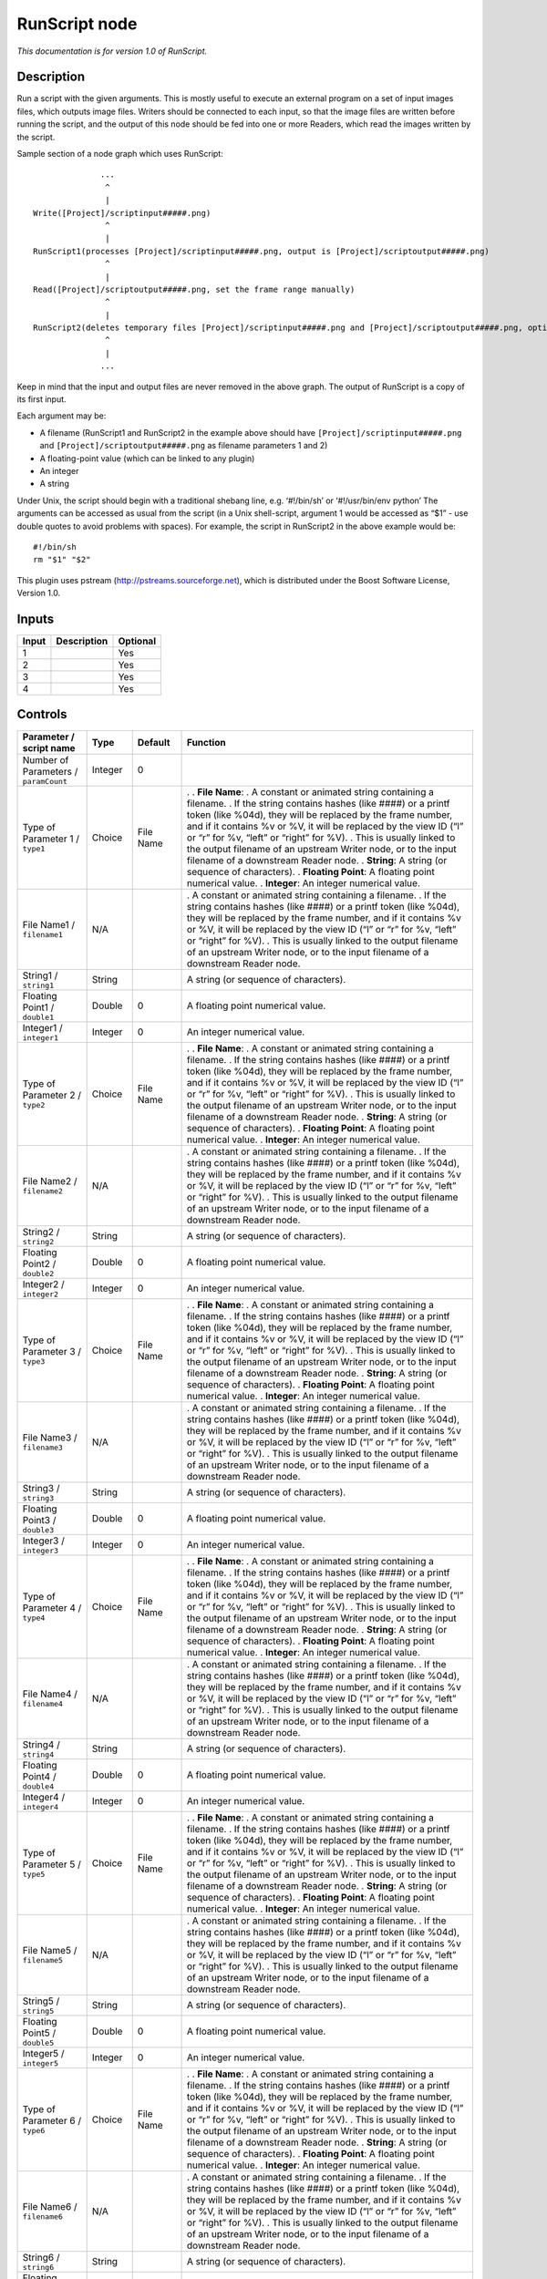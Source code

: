 .. _fr.inria.openfx.RunScript:

RunScript node
==============

|pluginIcon| 

*This documentation is for version 1.0 of RunScript.*

Description
-----------

Run a script with the given arguments. This is mostly useful to execute an external program on a set of input images files, which outputs image files. Writers should be connected to each input, so that the image files are written before running the script, and the output of this node should be fed into one or more Readers, which read the images written by the script.

Sample section of a node graph which uses RunScript:

::

                 ...
                  ^
                  |
   Write([Project]/scriptinput#####.png)
                  ^
                  |
   RunScript1(processes [Project]/scriptinput#####.png, output is [Project]/scriptoutput#####.png)
                  ^
                  |
   Read([Project]/scriptoutput#####.png, set the frame range manually)
                  ^
                  |
   RunScript2(deletes temporary files [Project]/scriptinput#####.png and [Project]/scriptoutput#####.png, optional)
                  ^
                  |
                 ...

Keep in mind that the input and output files are never removed in the above graph. The output of RunScript is a copy of its first input.

Each argument may be:

-  A filename (RunScript1 and RunScript2 in the example above should have ``[Project]/scriptinput#####.png`` and ``[Project]/scriptoutput#####.png`` as filename parameters 1 and 2)
-  A floating-point value (which can be linked to any plugin)
-  An integer
-  A string

Under Unix, the script should begin with a traditional shebang line, e.g. ‘#!/bin/sh’ or ‘#!/usr/bin/env python’ The arguments can be accessed as usual from the script (in a Unix shell-script, argument 1 would be accessed as “$1” - use double quotes to avoid problems with spaces). For example, the script in RunScript2 in the above example would be:

::

   #!/bin/sh
   rm "$1" "$2"

This plugin uses pstream (http://pstreams.sourceforge.net), which is distributed under the Boost Software License, Version 1.0.

Inputs
------

===== =========== ========
Input Description Optional
===== =========== ========
1                 Yes
2                 Yes
3                 Yes
4                 Yes
===== =========== ========

Controls
--------

.. tabularcolumns:: |>{\raggedright}p{0.2\columnwidth}|>{\raggedright}p{0.06\columnwidth}|>{\raggedright}p{0.07\columnwidth}|p{0.63\columnwidth}|

.. cssclass:: longtable

===================================== ======= ========= ====================================================================================================================================================================================================================================
Parameter / script name               Type    Default   Function
===================================== ======= ========= ====================================================================================================================================================================================================================================
Number of Parameters / ``paramCount`` Integer 0          
Type of Parameter 1 / ``type1``       Choice  File Name .  
                                                        . **File Name**: . A constant or animated string containing a filename.
                                                        . If the string contains hashes (like ####) or a printf token (like %04d), they will be replaced by the frame number, and if it contains %v or %V, it will be replaced by the view ID (“l” or “r” for %v, “left” or “right” for %V).
                                                        . This is usually linked to the output filename of an upstream Writer node, or to the input filename of a downstream Reader node.
                                                        . **String**: A string (or sequence of characters).
                                                        . **Floating Point**: A floating point numerical value.
                                                        . **Integer**: An integer numerical value.
File Name1 / ``filename1``            N/A               . A constant or animated string containing a filename.
                                                        . If the string contains hashes (like ####) or a printf token (like %04d), they will be replaced by the frame number, and if it contains %v or %V, it will be replaced by the view ID (“l” or “r” for %v, “left” or “right” for %V).
                                                        . This is usually linked to the output filename of an upstream Writer node, or to the input filename of a downstream Reader node.
String1 / ``string1``                 String            A string (or sequence of characters).
Floating Point1 / ``double1``         Double  0         A floating point numerical value.
Integer1 / ``integer1``               Integer 0         An integer numerical value.
Type of Parameter 2 / ``type2``       Choice  File Name .  
                                                        . **File Name**: . A constant or animated string containing a filename.
                                                        . If the string contains hashes (like ####) or a printf token (like %04d), they will be replaced by the frame number, and if it contains %v or %V, it will be replaced by the view ID (“l” or “r” for %v, “left” or “right” for %V).
                                                        . This is usually linked to the output filename of an upstream Writer node, or to the input filename of a downstream Reader node.
                                                        . **String**: A string (or sequence of characters).
                                                        . **Floating Point**: A floating point numerical value.
                                                        . **Integer**: An integer numerical value.
File Name2 / ``filename2``            N/A               . A constant or animated string containing a filename.
                                                        . If the string contains hashes (like ####) or a printf token (like %04d), they will be replaced by the frame number, and if it contains %v or %V, it will be replaced by the view ID (“l” or “r” for %v, “left” or “right” for %V).
                                                        . This is usually linked to the output filename of an upstream Writer node, or to the input filename of a downstream Reader node.
String2 / ``string2``                 String            A string (or sequence of characters).
Floating Point2 / ``double2``         Double  0         A floating point numerical value.
Integer2 / ``integer2``               Integer 0         An integer numerical value.
Type of Parameter 3 / ``type3``       Choice  File Name .  
                                                        . **File Name**: . A constant or animated string containing a filename.
                                                        . If the string contains hashes (like ####) or a printf token (like %04d), they will be replaced by the frame number, and if it contains %v or %V, it will be replaced by the view ID (“l” or “r” for %v, “left” or “right” for %V).
                                                        . This is usually linked to the output filename of an upstream Writer node, or to the input filename of a downstream Reader node.
                                                        . **String**: A string (or sequence of characters).
                                                        . **Floating Point**: A floating point numerical value.
                                                        . **Integer**: An integer numerical value.
File Name3 / ``filename3``            N/A               . A constant or animated string containing a filename.
                                                        . If the string contains hashes (like ####) or a printf token (like %04d), they will be replaced by the frame number, and if it contains %v or %V, it will be replaced by the view ID (“l” or “r” for %v, “left” or “right” for %V).
                                                        . This is usually linked to the output filename of an upstream Writer node, or to the input filename of a downstream Reader node.
String3 / ``string3``                 String            A string (or sequence of characters).
Floating Point3 / ``double3``         Double  0         A floating point numerical value.
Integer3 / ``integer3``               Integer 0         An integer numerical value.
Type of Parameter 4 / ``type4``       Choice  File Name .  
                                                        . **File Name**: . A constant or animated string containing a filename.
                                                        . If the string contains hashes (like ####) or a printf token (like %04d), they will be replaced by the frame number, and if it contains %v or %V, it will be replaced by the view ID (“l” or “r” for %v, “left” or “right” for %V).
                                                        . This is usually linked to the output filename of an upstream Writer node, or to the input filename of a downstream Reader node.
                                                        . **String**: A string (or sequence of characters).
                                                        . **Floating Point**: A floating point numerical value.
                                                        . **Integer**: An integer numerical value.
File Name4 / ``filename4``            N/A               . A constant or animated string containing a filename.
                                                        . If the string contains hashes (like ####) or a printf token (like %04d), they will be replaced by the frame number, and if it contains %v or %V, it will be replaced by the view ID (“l” or “r” for %v, “left” or “right” for %V).
                                                        . This is usually linked to the output filename of an upstream Writer node, or to the input filename of a downstream Reader node.
String4 / ``string4``                 String            A string (or sequence of characters).
Floating Point4 / ``double4``         Double  0         A floating point numerical value.
Integer4 / ``integer4``               Integer 0         An integer numerical value.
Type of Parameter 5 / ``type5``       Choice  File Name .  
                                                        . **File Name**: . A constant or animated string containing a filename.
                                                        . If the string contains hashes (like ####) or a printf token (like %04d), they will be replaced by the frame number, and if it contains %v or %V, it will be replaced by the view ID (“l” or “r” for %v, “left” or “right” for %V).
                                                        . This is usually linked to the output filename of an upstream Writer node, or to the input filename of a downstream Reader node.
                                                        . **String**: A string (or sequence of characters).
                                                        . **Floating Point**: A floating point numerical value.
                                                        . **Integer**: An integer numerical value.
File Name5 / ``filename5``            N/A               . A constant or animated string containing a filename.
                                                        . If the string contains hashes (like ####) or a printf token (like %04d), they will be replaced by the frame number, and if it contains %v or %V, it will be replaced by the view ID (“l” or “r” for %v, “left” or “right” for %V).
                                                        . This is usually linked to the output filename of an upstream Writer node, or to the input filename of a downstream Reader node.
String5 / ``string5``                 String            A string (or sequence of characters).
Floating Point5 / ``double5``         Double  0         A floating point numerical value.
Integer5 / ``integer5``               Integer 0         An integer numerical value.
Type of Parameter 6 / ``type6``       Choice  File Name .  
                                                        . **File Name**: . A constant or animated string containing a filename.
                                                        . If the string contains hashes (like ####) or a printf token (like %04d), they will be replaced by the frame number, and if it contains %v or %V, it will be replaced by the view ID (“l” or “r” for %v, “left” or “right” for %V).
                                                        . This is usually linked to the output filename of an upstream Writer node, or to the input filename of a downstream Reader node.
                                                        . **String**: A string (or sequence of characters).
                                                        . **Floating Point**: A floating point numerical value.
                                                        . **Integer**: An integer numerical value.
File Name6 / ``filename6``            N/A               . A constant or animated string containing a filename.
                                                        . If the string contains hashes (like ####) or a printf token (like %04d), they will be replaced by the frame number, and if it contains %v or %V, it will be replaced by the view ID (“l” or “r” for %v, “left” or “right” for %V).
                                                        . This is usually linked to the output filename of an upstream Writer node, or to the input filename of a downstream Reader node.
String6 / ``string6``                 String            A string (or sequence of characters).
Floating Point6 / ``double6``         Double  0         A floating point numerical value.
Integer6 / ``integer6``               Integer 0         An integer numerical value.
Type of Parameter 7 / ``type7``       Choice  File Name .  
                                                        . **File Name**: . A constant or animated string containing a filename.
                                                        . If the string contains hashes (like ####) or a printf token (like %04d), they will be replaced by the frame number, and if it contains %v or %V, it will be replaced by the view ID (“l” or “r” for %v, “left” or “right” for %V).
                                                        . This is usually linked to the output filename of an upstream Writer node, or to the input filename of a downstream Reader node.
                                                        . **String**: A string (or sequence of characters).
                                                        . **Floating Point**: A floating point numerical value.
                                                        . **Integer**: An integer numerical value.
File Name7 / ``filename7``            N/A               . A constant or animated string containing a filename.
                                                        . If the string contains hashes (like ####) or a printf token (like %04d), they will be replaced by the frame number, and if it contains %v or %V, it will be replaced by the view ID (“l” or “r” for %v, “left” or “right” for %V).
                                                        . This is usually linked to the output filename of an upstream Writer node, or to the input filename of a downstream Reader node.
String7 / ``string7``                 String            A string (or sequence of characters).
Floating Point7 / ``double7``         Double  0         A floating point numerical value.
Integer7 / ``integer7``               Integer 0         An integer numerical value.
Type of Parameter 8 / ``type8``       Choice  File Name .  
                                                        . **File Name**: . A constant or animated string containing a filename.
                                                        . If the string contains hashes (like ####) or a printf token (like %04d), they will be replaced by the frame number, and if it contains %v or %V, it will be replaced by the view ID (“l” or “r” for %v, “left” or “right” for %V).
                                                        . This is usually linked to the output filename of an upstream Writer node, or to the input filename of a downstream Reader node.
                                                        . **String**: A string (or sequence of characters).
                                                        . **Floating Point**: A floating point numerical value.
                                                        . **Integer**: An integer numerical value.
File Name8 / ``filename8``            N/A               . A constant or animated string containing a filename.
                                                        . If the string contains hashes (like ####) or a printf token (like %04d), they will be replaced by the frame number, and if it contains %v or %V, it will be replaced by the view ID (“l” or “r” for %v, “left” or “right” for %V).
                                                        . This is usually linked to the output filename of an upstream Writer node, or to the input filename of a downstream Reader node.
String8 / ``string8``                 String            A string (or sequence of characters).
Floating Point8 / ``double8``         Double  0         A floating point numerical value.
Integer8 / ``integer8``               Integer 0         An integer numerical value.
Type of Parameter 9 / ``type9``       Choice  File Name .  
                                                        . **File Name**: . A constant or animated string containing a filename.
                                                        . If the string contains hashes (like ####) or a printf token (like %04d), they will be replaced by the frame number, and if it contains %v or %V, it will be replaced by the view ID (“l” or “r” for %v, “left” or “right” for %V).
                                                        . This is usually linked to the output filename of an upstream Writer node, or to the input filename of a downstream Reader node.
                                                        . **String**: A string (or sequence of characters).
                                                        . **Floating Point**: A floating point numerical value.
                                                        . **Integer**: An integer numerical value.
File Name9 / ``filename9``            N/A               . A constant or animated string containing a filename.
                                                        . If the string contains hashes (like ####) or a printf token (like %04d), they will be replaced by the frame number, and if it contains %v or %V, it will be replaced by the view ID (“l” or “r” for %v, “left” or “right” for %V).
                                                        . This is usually linked to the output filename of an upstream Writer node, or to the input filename of a downstream Reader node.
String9 / ``string9``                 String            A string (or sequence of characters).
Floating Point9 / ``double9``         Double  0         A floating point numerical value.
Integer9 / ``integer9``               Integer 0         An integer numerical value.
Type of Parameter 10 / ``type10``     Choice  File Name .  
                                                        . **File Name**: . A constant or animated string containing a filename.
                                                        . If the string contains hashes (like ####) or a printf token (like %04d), they will be replaced by the frame number, and if it contains %v or %V, it will be replaced by the view ID (“l” or “r” for %v, “left” or “right” for %V).
                                                        . This is usually linked to the output filename of an upstream Writer node, or to the input filename of a downstream Reader node.
                                                        . **String**: A string (or sequence of characters).
                                                        . **Floating Point**: A floating point numerical value.
                                                        . **Integer**: An integer numerical value.
File Name10 / ``filename10``          N/A               . A constant or animated string containing a filename.
                                                        . If the string contains hashes (like ####) or a printf token (like %04d), they will be replaced by the frame number, and if it contains %v or %V, it will be replaced by the view ID (“l” or “r” for %v, “left” or “right” for %V).
                                                        . This is usually linked to the output filename of an upstream Writer node, or to the input filename of a downstream Reader node.
String10 / ``string10``               String            A string (or sequence of characters).
Floating Point10 / ``double10``       Double  0         A floating point numerical value.
Integer10 / ``integer10``             Integer 0         An integer numerical value.
Script / ``script``                   String  #!/bin/sh . Contents of the script. Under Unix, the script should begin with a traditional shebang line, e.g. ‘#!/bin/sh’ or ‘#!/usr/bin/env python’
                                                        . The arguments can be accessed as usual from the script (in a Unix shell-script, argument 1 would be accessed as “$1” - use double quotes to avoid problems with spaces).
Validate / ``validate``               Boolean Off       Validate the script contents and execute it on next render. This locks the script and all its parameters.
===================================== ======= ========= ====================================================================================================================================================================================================================================

.. |pluginIcon| image:: fr.inria.openfx.RunScript.png
   :width: 10.0%
